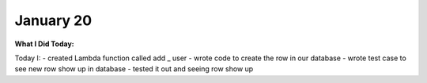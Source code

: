 
January 20
==========

**What I Did Today:**

Today I:
- created Lambda function called add _ user
- wrote code to create the row in our database
- wrote test case to see new row show up in database
- tested it out and seeing row show up
